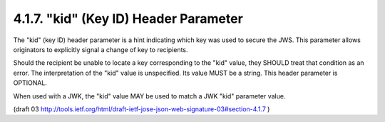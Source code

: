 4.1.7. "kid" (Key ID) Header Parameter
^^^^^^^^^^^^^^^^^^^^^^^^^^^^^^^^^^^^^^^^^^^^^

The "kid" (key ID) header parameter is a hint indicating 
which key was used to secure the JWS.  
This parameter allows originators to explicitly signal 
a change of key to recipients.  

Should the recipient be unable to locate a key corresponding 
to the "kid" value, 
they SHOULD treat that condition as an error.  
The interpretation of the "kid" value is unspecified.  
Its value MUST be a string.  
This header parameter is OPTIONAL.

When used with a JWK, 
the "kid" value MAY be used to match a JWK "kid" parameter value.

(draft 03 http://tools.ietf.org/html/draft-ietf-jose-json-web-signature-03#section-4.1.7 )
